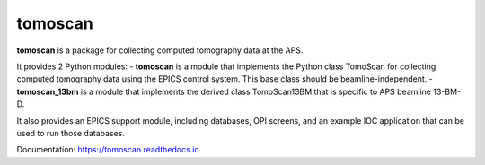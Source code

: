 ========
tomoscan
========

**tomoscan** is a package for collecting computed tomography data at the APS.

It provides 2 Python modules:
- **tomoscan** is a module that implements the Python class TomoScan for collecting computed tomography data
using the EPICS control system. This base class should be beamline-independent.  
- **tomoscan_13bm** is a module that implements the derived class TomoScan13BM that is specific to APS beamline 13-BM-D. 

It also provides an EPICS support module, including databases, OPI screens, and an example IOC application that can be
used to run those databases.

Documentation: https://tomoscan.readthedocs.io
